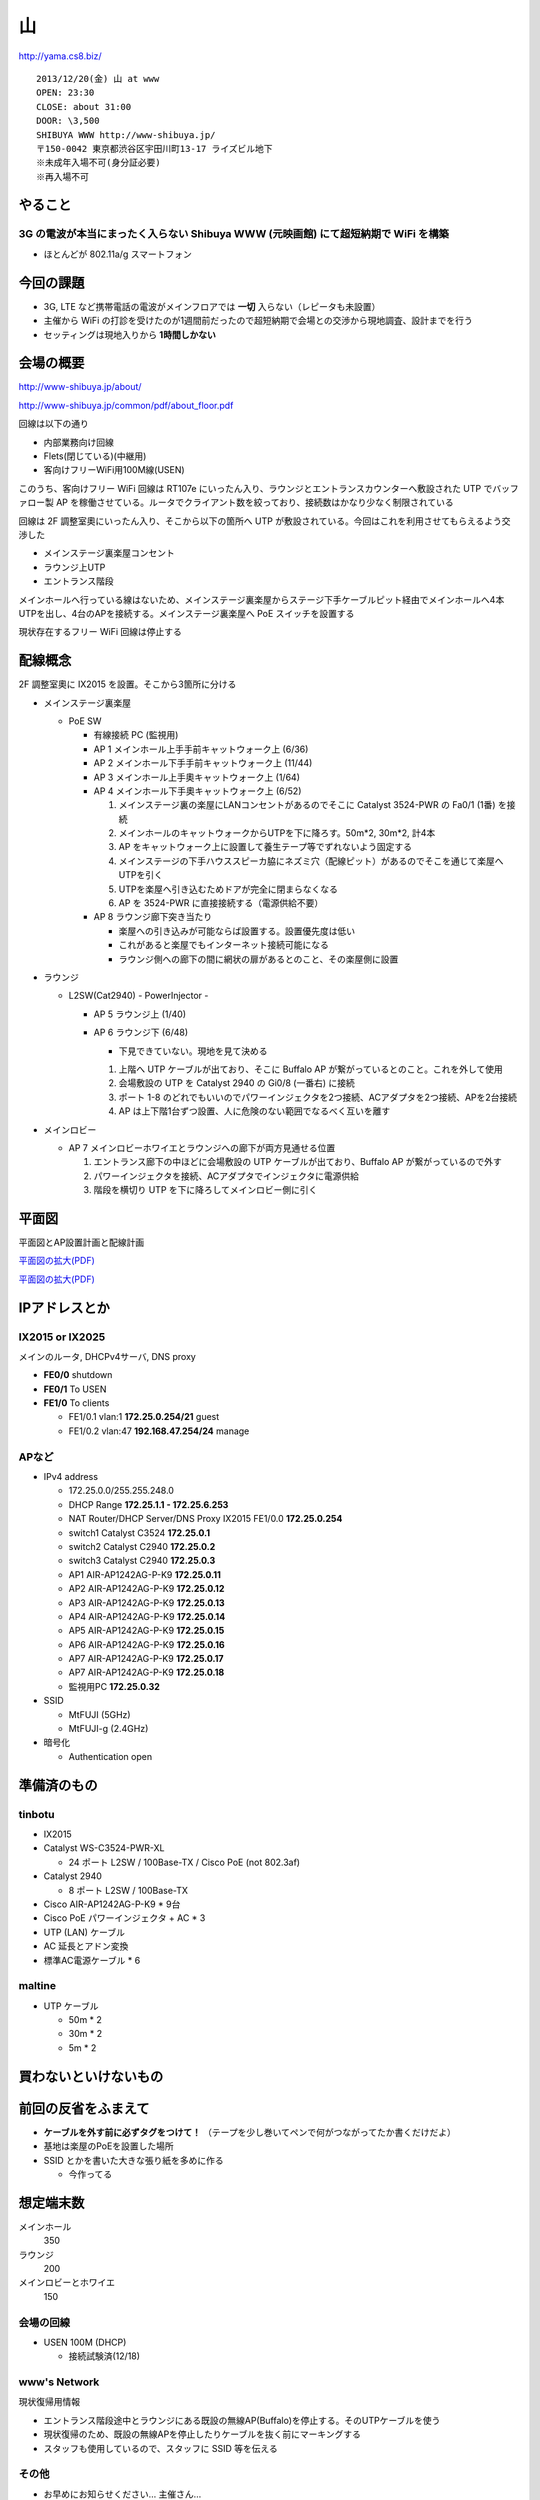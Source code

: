 ==
山
==
http://yama.cs8.biz/

::

        2013/12/20(金) 山 at www
        OPEN: 23:30
        CLOSE: about 31:00
        DOOR: \3,500 
        SHIBUYA WWW http://www-shibuya.jp/
        〒150-0042 東京都渋谷区宇田川町13-17 ライズビル地下
        ※未成年入場不可(身分証必要)
        ※再入場不可 


やること
========

3G の電波が本当にまったく入らない Shibuya WWW (元映画館) にて超短納期で WiFi を構築
-----------------------------------------------------------------------------------

- ほとんどが 802.11a/g スマートフォン


今回の課題
==========

- 3G, LTE など携帯電話の電波がメインフロアでは **一切** 入らない（レピータも未設置）

- 主催から WiFi の打診を受けたのが1週間前だったので超短納期で会場との交渉から現地調査、設計までを行う

- セッティングは現地入りから **1時間しかない**


会場の概要
==========

http://www-shibuya.jp/about/

http://www-shibuya.jp/common/pdf/about_floor.pdf


回線は以下の通り

- 内部業務向け回線

- Flets(閉じている)(中継用)

- 客向けフリーWiFi用100M線(USEN)

このうち、客向けフリー WiFi 回線は RT107e にいったん入り、ラウンジとエントランスカウンターへ敷設された UTP でバッファロー製 AP を稼働させている。ルータでクライアント数を絞っており、接続数はかなり少なく制限されている

回線は 2F 調整室奧にいったん入り、そこから以下の箇所へ UTP が敷設されている。今回はこれを利用させてもらえるよう交渉した

- メインステージ裏楽屋コンセント

- ラウンジ上UTP

- エントランス階段


メインホールへ行っている線はないため、メインステージ裏楽屋からステージ下手ケーブルピット経由でメインホールへ4本UTPを出し、4台のAPを接続する。メインステージ裏楽屋へ PoE スイッチを設置する

現状存在するフリー WiFi 回線は停止する


配線概念
========

2F 調整室奧に IX2015 を設置。そこから3箇所に分ける


- メインステージ裏楽屋

  - PoE SW

    - 有線接続 PC (監視用)

    - AP 1 メインホール上手手前キャットウォーク上 (6/36)

    - AP 2 メインホール下手手前キャットウォーク上 (11/44)

    - AP 3 メインホール上手奧キャットウォーク上 (1/64)

    - AP 4 メインホール下手奧キャットウォーク上 (6/52)

      1. メインステージ裏の楽屋にLANコンセントがあるのでそこに Catalyst 3524-PWR の Fa0/1 (1番) を接続
      
      2. メインホールのキャットウォークからUTPを下に降ろす。50m*2, 30m*2, 計4本
      
      3. AP をキャットウォーク上に設置して養生テープ等でずれないよう固定する
      
      4. メインステージの下手ハウススピーカ脇にネズミ穴（配線ピット）があるのでそこを通じて楽屋へUTPを引く
      
      5. UTPを楽屋へ引き込むためドアが完全に閉まらなくなる
      
      6. AP を 3524-PWR に直接接続する（電源供給不要）


    - AP 8 ラウンジ廊下突き当たり

      - 楽屋への引き込みが可能ならば設置する。設置優先度は低い

      - これがあると楽屋でもインターネット接続可能になる

      - ラウンジ側への廊下の間に網状の扉があるとのこと、その楽屋側に設置


- ラウンジ

  - L2SW(Cat2940) - PowerInjector - 

    - AP 5 ラウンジ上 (1/40)

    - AP 6 ラウンジ下 (6/48)

      - 下見できていない。現地を見て決める
      
      1. 上階へ UTP ケーブルが出ており、そこに Buffalo AP が繋がっているとのこと。これを外して使用
      
      2. 会場敷設の UTP を Catalyst 2940 の Gi0/8 (一番右) に接続
      
      3. ポート 1-8 のどれでもいいのでパワーインジェクタを2つ接続、ACアダプタを2つ接続、APを2台接続
      
      4. AP は上下階1台ずつ設置、人に危険のない範囲でなるべく互いを離す


- メインロビー

  - AP 7 メインロビーホワイエとラウンジへの廊下が両方見通せる位置

    1. エントランス廊下の中ほどに会場敷設の UTP ケーブルが出ており、Buffalo AP が繋がっているので外す
    
    2. パワーインジェクタを接続、ACアダプタでインジェクタに電源供給
    
    3. 階段を横切り UTP を下に降ろしてメインロビー側に引く


平面図
======

平面図とAP設置計画と配線計画

`平面図の拡大(PDF)
<https://github.com/maltine-records/internet/raw/master/www_about_floor.pdf>`_

.. image:: http://cache.gyazo.com/11bd42faee0bfd43cc15df899bbef0cd.png

`平面図の拡大(PDF)
<https://github.com/maltine-records/internet/raw/master/www_about_floor.pdf>`_



IPアドレスとか
==============

IX2015 or IX2025
----------------
メインのルータ, DHCPv4サーバ, DNS proxy

- **FE0/0** shutdown

- **FE0/1** To USEN

- **FE1/0** To clients

  - FE1/0.1 vlan:1 **172.25.0.254/21** guest

  - FE1/0.2 vlan:47 **192.168.47.254/24** manage



APなど
------

- IPv4 address

  - 172.25.0.0/255.255.248.0

  - DHCP Range **172.25.1.1 - 172.25.6.253**

  - NAT Router/DHCP Server/DNS Proxy IX2015 FE1/0.0 **172.25.0.254**

  - switch1 Catalyst C3524 **172.25.0.1**

  - switch2 Catalyst C2940 **172.25.0.2**

  - switch3 Catalyst C2940 **172.25.0.3**

  - AP1 AIR-AP1242AG-P-K9 **172.25.0.11**
  
  - AP2 AIR-AP1242AG-P-K9 **172.25.0.12**
  
  - AP3 AIR-AP1242AG-P-K9 **172.25.0.13**
  
  - AP4 AIR-AP1242AG-P-K9 **172.25.0.14**
  
  - AP5 AIR-AP1242AG-P-K9 **172.25.0.15**
  
  - AP6 AIR-AP1242AG-P-K9 **172.25.0.16**
  
  - AP7 AIR-AP1242AG-P-K9 **172.25.0.17**

  - AP7 AIR-AP1242AG-P-K9 **172.25.0.18**

  - 監視用PC **172.25.0.32**


- SSID

  - MtFUJI (5GHz)

  - MtFUJI-g (2.4GHz)




- 暗号化

  - Authentication open


準備済のもの
==============


tinbotu
-------

- IX2015

- Catalyst WS-C3524-PWR-XL

  - 24 ポート L2SW / 100Base-TX / Cisco PoE (not 802.3af)

- Catalyst 2940

  - 8 ポート L2SW / 100Base-TX

- Cisco AIR-AP1242AG-P-K9 * 9台

- Cisco PoE パワーインジェクタ + AC * 3

- UTP (LAN) ケーブル

- AC 延長とアドン変換

- 標準AC電源ケーブル * 6



maltine
-------

- UTP ケーブル

  - 50m * 2

  - 30m * 2

  - 5m * 2





買わないといけないもの
======================



前回の反省をふまえて
====================

- **ケーブルを外す前に必ずタグをつけて！** （テープを少し巻いてペンで何がつながってたか書くだけだよ）

- 基地は楽屋のPoEを設置した場所

- SSID とかを書いた大きな張り紙を多めに作る
  
  - 今作ってる




想定端末数
==========

メインホール
  350


ラウンジ
  200


メインロビーとホワイエ
  150


会場の回線
----------

- USEN 100M (DHCP)

  - 接続試験済(12/18)


www's Network
-------------
現状復帰用情報


- エントランス階段途中とラウンジにある既設の無線AP(Buffalo)を停止する。そのUTPケーブルを使う

- 現状復帰のため、既設の無線APを停止したりケーブルを抜く前にマーキングする

- スタッフも使用しているので、スタッフに SSID 等を伝える


その他
------

- お早めにお知らせください… 主催さん…


